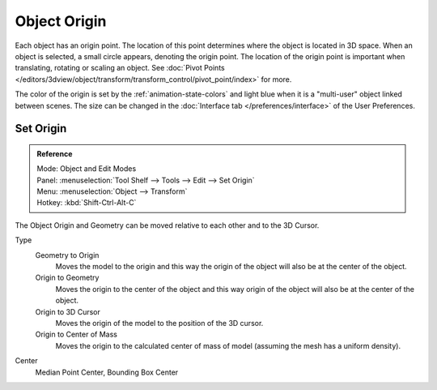 
*************
Object Origin
*************

Each object has an origin point. The location of this point determines where the object is located in 3D space.
When an object is selected, a small circle appears, denoting the origin point.
The location of the origin point is important when translating, rotating or scaling an object.
See :doc:`Pivot Points </editors/3dview/object/transform/transform_control/pivot_point/index>` for more.

The color of the origin is set by the :ref:`animation-state-colors` and 
light blue when it is a "multi-user" object linked between scenes.
The size can be changed in the :doc:`Interface tab </preferences/interface>` of the User Preferences.


Set Origin
==========

.. admonition:: Reference
   :class: refbox

   | Mode:     Object and Edit Modes
   | Panel:    :menuselection:`Tool Shelf --> Tools --> Edit --> Set Origin`
   | Menu:     :menuselection:`Object --> Transform`
   | Hotkey:   :kbd:`Shift-Ctrl-Alt-C`

The Object Origin and Geometry can be moved relative to each other and to the 3D Cursor.

Type
   Geometry to Origin
      Moves the model to the origin and
      this way the origin of the object will also be at the center of the object.
   Origin to Geometry
      Moves the origin to the center of the object and
      this way origin of the object will also be at the center of the object.
   Origin to 3D Cursor
      Moves the origin of the model to the position of the 3D cursor.
   Origin to Center of Mass
      Moves the origin to the calculated center of mass of model (assuming the mesh has a uniform density).
Center
   Median Point Center, Bounding Box Center


